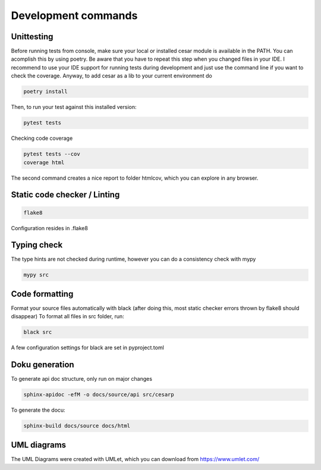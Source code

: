 Development commands
=====================

Unittesting
-------------------
Before running tests from console, make sure your local or installed cesar module is available in the PATH.
You can acomplish this by using poetry. Be aware that you have to repeat this step when you changed files in your IDE.
I recommend to use your IDE support for running tests during development and just use the command line if you want to check the coverage.
Anyway, to add cesar as a lib to your current environment do

.. code-block:: console

    poetry install

Then, to run your test against this installed version:

.. code-block:: console

    pytest tests

Checking code coverage

.. code-block:: console

    pytest tests --cov
    coverage html

The second command creates a nice report to folder htmlcov, which you can explore in any browser.

Static code checker / Linting
--------------------------------------

.. code-block::

    flake8

Configuration resides in .flake8

Typing check
-------------
The type hints are not checked during runtime, however you can do a consistency check with mypy

.. code-block::

    mypy src

Code formatting
-------------------

Format your source files automatically with black (after doing this, most static checker errors thrown by flake8 should disappear)
To format all files in src folder, run:

.. code-block:: console

  black src

A few configuration settings for black are set in pyproject.toml

Doku generation
-------------------

To generate api doc structure, only run on major changes

.. code-block:: console

    sphinx-apidoc -efM -o docs/source/api src/cesarp

To generate the docu:

.. code-block:: console

    sphinx-build docs/source docs/html

UML diagrams
-------------------

The UML Diagrams were created with UMLet, which you can download from https://www.umlet.com/